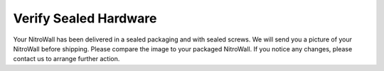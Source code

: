 Verify Sealed Hardware
======================

Your NitroWall has been delivered in a sealed packaging and with sealed screws.
We will send you a picture of your NitroWall before shipping. Please
compare the image to your packaged NitroWall. If you notice any changes,
please contact us to arrange further action.


.. tabs::
	.. tab:: NWV1210, NWV1410, NWVP4670
		.. figure:: ./images/nitrowall-VP4670-seal-back.png
		  :alt: sealing back

		.. figure:: ./images/nitrowall-VP4670-seal-front.png
		  :alt: sealing front

		.. figure:: ./images/nitrowall-VP4670-seal-bottom.png
		  :alt: sealing bottom

	.. tab:: NW678, NW4J3
		.. figure:: ./images/nitrowall-num-one.png
		  :alt: sealing number one

		.. figure:: ./images/nitrowall-num-two.png
		  :alt: sealing number two

		.. figure:: ./images/nitrowall-num-three.png
		  :alt: sealing number three
  

